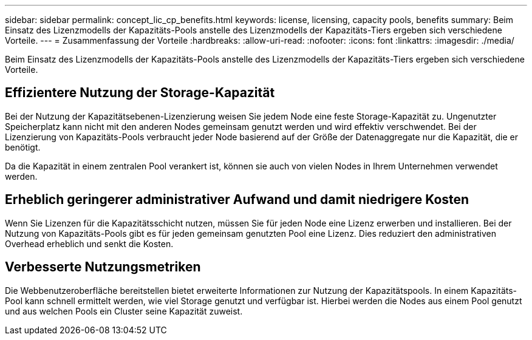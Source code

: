 ---
sidebar: sidebar 
permalink: concept_lic_cp_benefits.html 
keywords: license, licensing, capacity pools, benefits 
summary: Beim Einsatz des Lizenzmodells der Kapazitäts-Pools anstelle des Lizenzmodells der Kapazitäts-Tiers ergeben sich verschiedene Vorteile. 
---
= Zusammenfassung der Vorteile
:hardbreaks:
:allow-uri-read: 
:nofooter: 
:icons: font
:linkattrs: 
:imagesdir: ./media/


[role="lead"]
Beim Einsatz des Lizenzmodells der Kapazitäts-Pools anstelle des Lizenzmodells der Kapazitäts-Tiers ergeben sich verschiedene Vorteile.



== Effizientere Nutzung der Storage-Kapazität

Bei der Nutzung der Kapazitätsebenen-Lizenzierung weisen Sie jedem Node eine feste Storage-Kapazität zu. Ungenutzter Speicherplatz kann nicht mit den anderen Nodes gemeinsam genutzt werden und wird effektiv verschwendet. Bei der Lizenzierung von Kapazitäts-Pools verbraucht jeder Node basierend auf der Größe der Datenaggregate nur die Kapazität, die er benötigt.

Da die Kapazität in einem zentralen Pool verankert ist, können sie auch von vielen Nodes in Ihrem Unternehmen verwendet werden.



== Erheblich geringerer administrativer Aufwand und damit niedrigere Kosten

Wenn Sie Lizenzen für die Kapazitätsschicht nutzen, müssen Sie für jeden Node eine Lizenz erwerben und installieren. Bei der Nutzung von Kapazitäts-Pools gibt es für jeden gemeinsam genutzten Pool eine Lizenz. Dies reduziert den administrativen Overhead erheblich und senkt die Kosten.



== Verbesserte Nutzungsmetriken

Die Webbenutzeroberfläche bereitstellen bietet erweiterte Informationen zur Nutzung der Kapazitätspools. In einem Kapazitäts-Pool kann schnell ermittelt werden, wie viel Storage genutzt und verfügbar ist. Hierbei werden die Nodes aus einem Pool genutzt und aus welchen Pools ein Cluster seine Kapazität zuweist.
